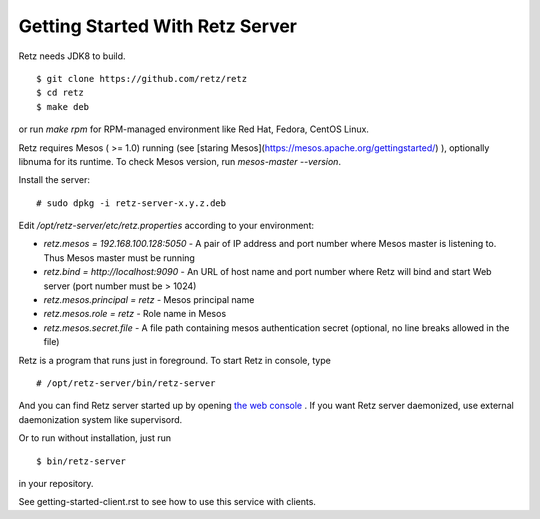 Getting Started With Retz Server
================================

Retz needs JDK8 to build.

::

  $ git clone https://github.com/retz/retz
  $ cd retz
  $ make deb

or run `make rpm` for RPM-managed environment like Red Hat, Fedora,
CentOS Linux.

Retz requires Mesos ( >= 1.0) running (see
[staring Mesos](https://mesos.apache.org/gettingstarted/) ),
optionally libnuma for its runtime. To check Mesos version,
run `mesos-master --version`.

Install the server:

::

  # sudo dpkg -i retz-server-x.y.z.deb


Edit `/opt/retz-server/etc/retz.properties` according to your environment:

* `retz.mesos = 192.168.100.128:5050` - A pair of IP address and port
  number where Mesos master is listening to. Thus Mesos master must be
  running
* `retz.bind = http://localhost:9090` - An URL of host name and port
  number where Retz will bind and start Web server (port number must
  be > 1024)
* `retz.mesos.principal = retz` - Mesos principal name
* `retz.mesos.role = retz` - Role name in Mesos
* `retz.mesos.secret.file` - A file path containing mesos authentication secret (optional, no line breaks allowed in the file)

Retz is a program that runs just in foreground. To start Retz in
console, type

::

  # /opt/retz-server/bin/retz-server


And you can find Retz server started up by opening
`the web console <http://localhost:9090>`_ . If you want Retz server
daemonized, use external daemonization system like supervisord.

Or to run without installation, just run

::

  $ bin/retz-server


in your repository.

See getting-started-client.rst to see how to use this service with clients.
